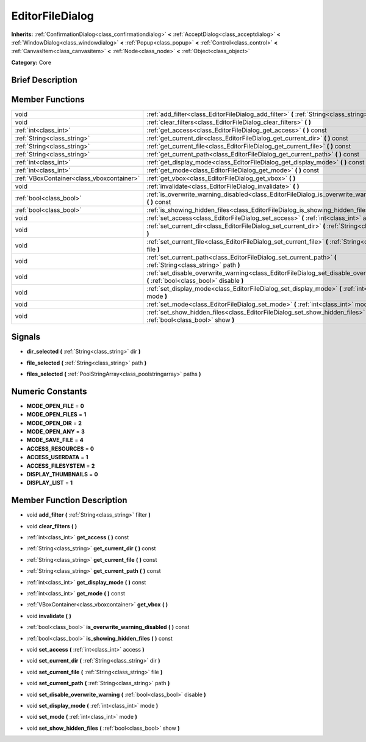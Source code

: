 .. Generated automatically by doc/tools/makerst.py in Godot's source tree.
.. DO NOT EDIT THIS FILE, but the EditorFileDialog.xml source instead.
.. The source is found in doc/classes or modules/<name>/doc_classes.

.. _class_EditorFileDialog:

EditorFileDialog
================

**Inherits:** :ref:`ConfirmationDialog<class_confirmationdialog>` **<** :ref:`AcceptDialog<class_acceptdialog>` **<** :ref:`WindowDialog<class_windowdialog>` **<** :ref:`Popup<class_popup>` **<** :ref:`Control<class_control>` **<** :ref:`CanvasItem<class_canvasitem>` **<** :ref:`Node<class_node>` **<** :ref:`Object<class_object>`

**Category:** Core

Brief Description
-----------------



Member Functions
----------------

+--------------------------------------------+----------------------------------------------------------------------------------------------------------------------------------------+
| void                                       | :ref:`add_filter<class_EditorFileDialog_add_filter>` **(** :ref:`String<class_string>` filter **)**                                    |
+--------------------------------------------+----------------------------------------------------------------------------------------------------------------------------------------+
| void                                       | :ref:`clear_filters<class_EditorFileDialog_clear_filters>` **(** **)**                                                                 |
+--------------------------------------------+----------------------------------------------------------------------------------------------------------------------------------------+
| :ref:`int<class_int>`                      | :ref:`get_access<class_EditorFileDialog_get_access>` **(** **)** const                                                                 |
+--------------------------------------------+----------------------------------------------------------------------------------------------------------------------------------------+
| :ref:`String<class_string>`                | :ref:`get_current_dir<class_EditorFileDialog_get_current_dir>` **(** **)** const                                                       |
+--------------------------------------------+----------------------------------------------------------------------------------------------------------------------------------------+
| :ref:`String<class_string>`                | :ref:`get_current_file<class_EditorFileDialog_get_current_file>` **(** **)** const                                                     |
+--------------------------------------------+----------------------------------------------------------------------------------------------------------------------------------------+
| :ref:`String<class_string>`                | :ref:`get_current_path<class_EditorFileDialog_get_current_path>` **(** **)** const                                                     |
+--------------------------------------------+----------------------------------------------------------------------------------------------------------------------------------------+
| :ref:`int<class_int>`                      | :ref:`get_display_mode<class_EditorFileDialog_get_display_mode>` **(** **)** const                                                     |
+--------------------------------------------+----------------------------------------------------------------------------------------------------------------------------------------+
| :ref:`int<class_int>`                      | :ref:`get_mode<class_EditorFileDialog_get_mode>` **(** **)** const                                                                     |
+--------------------------------------------+----------------------------------------------------------------------------------------------------------------------------------------+
| :ref:`VBoxContainer<class_vboxcontainer>`  | :ref:`get_vbox<class_EditorFileDialog_get_vbox>` **(** **)**                                                                           |
+--------------------------------------------+----------------------------------------------------------------------------------------------------------------------------------------+
| void                                       | :ref:`invalidate<class_EditorFileDialog_invalidate>` **(** **)**                                                                       |
+--------------------------------------------+----------------------------------------------------------------------------------------------------------------------------------------+
| :ref:`bool<class_bool>`                    | :ref:`is_overwrite_warning_disabled<class_EditorFileDialog_is_overwrite_warning_disabled>` **(** **)** const                           |
+--------------------------------------------+----------------------------------------------------------------------------------------------------------------------------------------+
| :ref:`bool<class_bool>`                    | :ref:`is_showing_hidden_files<class_EditorFileDialog_is_showing_hidden_files>` **(** **)** const                                       |
+--------------------------------------------+----------------------------------------------------------------------------------------------------------------------------------------+
| void                                       | :ref:`set_access<class_EditorFileDialog_set_access>` **(** :ref:`int<class_int>` access **)**                                          |
+--------------------------------------------+----------------------------------------------------------------------------------------------------------------------------------------+
| void                                       | :ref:`set_current_dir<class_EditorFileDialog_set_current_dir>` **(** :ref:`String<class_string>` dir **)**                             |
+--------------------------------------------+----------------------------------------------------------------------------------------------------------------------------------------+
| void                                       | :ref:`set_current_file<class_EditorFileDialog_set_current_file>` **(** :ref:`String<class_string>` file **)**                          |
+--------------------------------------------+----------------------------------------------------------------------------------------------------------------------------------------+
| void                                       | :ref:`set_current_path<class_EditorFileDialog_set_current_path>` **(** :ref:`String<class_string>` path **)**                          |
+--------------------------------------------+----------------------------------------------------------------------------------------------------------------------------------------+
| void                                       | :ref:`set_disable_overwrite_warning<class_EditorFileDialog_set_disable_overwrite_warning>` **(** :ref:`bool<class_bool>` disable **)** |
+--------------------------------------------+----------------------------------------------------------------------------------------------------------------------------------------+
| void                                       | :ref:`set_display_mode<class_EditorFileDialog_set_display_mode>` **(** :ref:`int<class_int>` mode **)**                                |
+--------------------------------------------+----------------------------------------------------------------------------------------------------------------------------------------+
| void                                       | :ref:`set_mode<class_EditorFileDialog_set_mode>` **(** :ref:`int<class_int>` mode **)**                                                |
+--------------------------------------------+----------------------------------------------------------------------------------------------------------------------------------------+
| void                                       | :ref:`set_show_hidden_files<class_EditorFileDialog_set_show_hidden_files>` **(** :ref:`bool<class_bool>` show **)**                    |
+--------------------------------------------+----------------------------------------------------------------------------------------------------------------------------------------+

Signals
-------

.. _class_EditorFileDialog_dir_selected:

- **dir_selected** **(** :ref:`String<class_string>` dir **)**

.. _class_EditorFileDialog_file_selected:

- **file_selected** **(** :ref:`String<class_string>` path **)**

.. _class_EditorFileDialog_files_selected:

- **files_selected** **(** :ref:`PoolStringArray<class_poolstringarray>` paths **)**


Numeric Constants
-----------------

- **MODE_OPEN_FILE** = **0**
- **MODE_OPEN_FILES** = **1**
- **MODE_OPEN_DIR** = **2**
- **MODE_OPEN_ANY** = **3**
- **MODE_SAVE_FILE** = **4**
- **ACCESS_RESOURCES** = **0**
- **ACCESS_USERDATA** = **1**
- **ACCESS_FILESYSTEM** = **2**
- **DISPLAY_THUMBNAILS** = **0**
- **DISPLAY_LIST** = **1**

Member Function Description
---------------------------

.. _class_EditorFileDialog_add_filter:

- void **add_filter** **(** :ref:`String<class_string>` filter **)**

.. _class_EditorFileDialog_clear_filters:

- void **clear_filters** **(** **)**

.. _class_EditorFileDialog_get_access:

- :ref:`int<class_int>` **get_access** **(** **)** const

.. _class_EditorFileDialog_get_current_dir:

- :ref:`String<class_string>` **get_current_dir** **(** **)** const

.. _class_EditorFileDialog_get_current_file:

- :ref:`String<class_string>` **get_current_file** **(** **)** const

.. _class_EditorFileDialog_get_current_path:

- :ref:`String<class_string>` **get_current_path** **(** **)** const

.. _class_EditorFileDialog_get_display_mode:

- :ref:`int<class_int>` **get_display_mode** **(** **)** const

.. _class_EditorFileDialog_get_mode:

- :ref:`int<class_int>` **get_mode** **(** **)** const

.. _class_EditorFileDialog_get_vbox:

- :ref:`VBoxContainer<class_vboxcontainer>` **get_vbox** **(** **)**

.. _class_EditorFileDialog_invalidate:

- void **invalidate** **(** **)**

.. _class_EditorFileDialog_is_overwrite_warning_disabled:

- :ref:`bool<class_bool>` **is_overwrite_warning_disabled** **(** **)** const

.. _class_EditorFileDialog_is_showing_hidden_files:

- :ref:`bool<class_bool>` **is_showing_hidden_files** **(** **)** const

.. _class_EditorFileDialog_set_access:

- void **set_access** **(** :ref:`int<class_int>` access **)**

.. _class_EditorFileDialog_set_current_dir:

- void **set_current_dir** **(** :ref:`String<class_string>` dir **)**

.. _class_EditorFileDialog_set_current_file:

- void **set_current_file** **(** :ref:`String<class_string>` file **)**

.. _class_EditorFileDialog_set_current_path:

- void **set_current_path** **(** :ref:`String<class_string>` path **)**

.. _class_EditorFileDialog_set_disable_overwrite_warning:

- void **set_disable_overwrite_warning** **(** :ref:`bool<class_bool>` disable **)**

.. _class_EditorFileDialog_set_display_mode:

- void **set_display_mode** **(** :ref:`int<class_int>` mode **)**

.. _class_EditorFileDialog_set_mode:

- void **set_mode** **(** :ref:`int<class_int>` mode **)**

.. _class_EditorFileDialog_set_show_hidden_files:

- void **set_show_hidden_files** **(** :ref:`bool<class_bool>` show **)**


